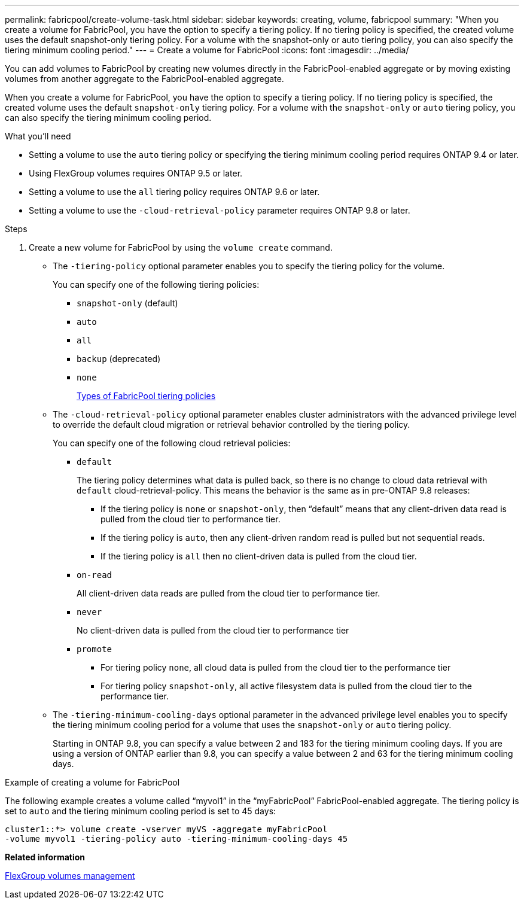 ---
permalink: fabricpool/create-volume-task.html
sidebar: sidebar
keywords: creating, volume, fabricpool
summary: "When you create a volume for FabricPool, you have the option to specify a tiering policy. If no tiering policy is specified, the created volume uses the default snapshot-only tiering policy. For a volume with the snapshot-only or auto tiering policy, you can also specify the tiering minimum cooling period."
---
= Create a volume for FabricPool
:icons: font
:imagesdir: ../media/

[.lead]

You can add volumes to FabricPool by creating new volumes directly in the FabricPool-enabled aggregate or by moving existing volumes from another aggregate to the FabricPool-enabled aggregate.

When you create a volume for FabricPool, you have the option to specify a tiering policy. If no tiering policy is specified, the created volume uses the default `snapshot-only` tiering policy. For a volume with the `snapshot-only` or `auto` tiering policy, you can also specify the tiering minimum cooling period.

.What you'll need

* Setting a volume to use the `auto` tiering policy or specifying the tiering minimum cooling period requires ONTAP 9.4 or later.
* Using FlexGroup volumes requires ONTAP 9.5 or later.
* Setting a volume to use the `all` tiering policy requires ONTAP 9.6 or later.
* Setting a volume to use the `-cloud-retrieval-policy` parameter requires ONTAP 9.8 or later.

.Steps

. Create a new volume for FabricPool by using the `volume create` command.
 ** The `-tiering-policy` optional parameter enables you to specify the tiering policy for the volume.
+
You can specify one of the following tiering policies:

  *** `snapshot-only` (default)
  *** `auto`
  *** `all`
  *** `backup` (deprecated)
  *** `none`
+
link:tiering-policies-concept.html#types-of-fabricpool-tiering-policies[Types of FabricPool tiering policies]

 ** The `-cloud-retrieval-policy` optional parameter enables cluster administrators with the advanced privilege level to override the default cloud migration or retrieval behavior controlled by the tiering policy.
+
You can specify one of the following cloud retrieval policies:

  *** `default`
+
The tiering policy determines what data is pulled back, so there is no change to cloud data retrieval with `default` cloud-retrieval-policy. This means the behavior is the same as in pre-ONTAP 9.8 releases:

   **** If the tiering policy is `none` or `snapshot-only`, then "`default`" means that any client-driven data read is pulled from the cloud tier to performance tier.
   **** If the tiering policy is `auto`, then any client-driven random read is pulled but not sequential reads.
   **** If the tiering policy is `all` then no client-driven data is pulled from the cloud tier.

  *** `on-read`
+
All client-driven data reads are pulled from the cloud tier to performance tier.

  *** `never`
+
No client-driven data is pulled from the cloud tier to performance tier

  *** `promote`
   **** For tiering policy `none`, all cloud data is pulled from the cloud tier to the performance tier
   **** For tiering policy `snapshot-only`, all active filesystem data is pulled from the cloud tier to the performance tier.

 ** The `-tiering-minimum-cooling-days` optional parameter in the advanced privilege level enables you to specify the tiering minimum cooling period for a volume that uses the `snapshot-only` or `auto` tiering policy.
+
Starting in ONTAP 9.8, you can specify a value between 2 and 183 for the tiering minimum cooling days. If you are using a version of ONTAP earlier than 9.8, you can specify a value between 2 and 63 for the tiering minimum cooling days.

.Example of creating a volume for FabricPool

The following example creates a volume called "`myvol1`" in the "`myFabricPool`" FabricPool-enabled aggregate. The tiering policy is set to `auto` and the tiering minimum cooling period is set to 45 days:

----
cluster1::*> volume create -vserver myVS -aggregate myFabricPool
-volume myvol1 -tiering-policy auto -tiering-minimum-cooling-days 45
----

*Related information*

link:../flexgroup/index.html[FlexGroup volumes management]
